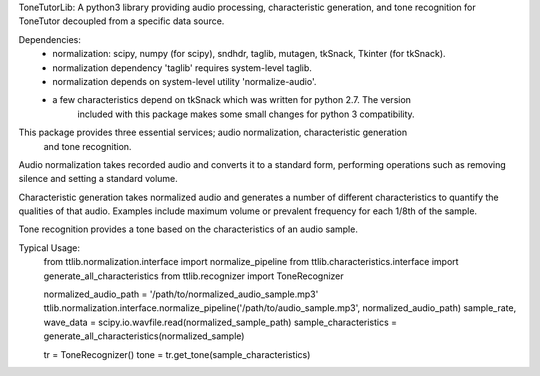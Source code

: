 ToneTutorLib: 
A python3 library providing audio processing, characteristic generation, and 
tone recognition for ToneTutor decoupled from a specific data source.

Dependencies:
 - normalization: scipy, numpy (for scipy), sndhdr, taglib, mutagen, tkSnack, Tkinter (for tkSnack).
 - normalization dependency 'taglib' requires system-level taglib.
 - normalization depends on system-level utility 'normalize-audio'.
 - a few characteristics depend on tkSnack which was written for python 2.7.  The version
    included with this package makes some small changes for python 3 compatibility.


This package provides three essential services; audio normalization, characteristic generation
    and tone recognition.

Audio normalization takes recorded audio and converts it to a standard form, performing 
operations such as removing silence and setting a standard volume.

Characteristic generation takes normalized audio and generates a number of different
characteristics to quantify the qualities of that audio.  Examples include maximum volume
or prevalent frequency for each 1/8th of the sample.

Tone recognition provides a tone based on the characteristics of an audio sample.

Typical Usage:
    from ttlib.normalization.interface import normalize_pipeline
    from ttlib.characteristics.interface import generate_all_characteristics
    from ttlib.recognizer import ToneRecognizer

    normalized_audio_path = '/path/to/normalized_audio_sample.mp3'
    ttlib.normalization.interface.normalize_pipeline('/path/to/audio_sample.mp3', normalized_audio_path)
    sample_rate, wave_data = scipy.io.wavfile.read(normalized_sample_path)
    sample_characteristics = generate_all_characteristics(normalized_sample)

    tr = ToneRecognizer()
    tone = tr.get_tone(sample_characteristics)
